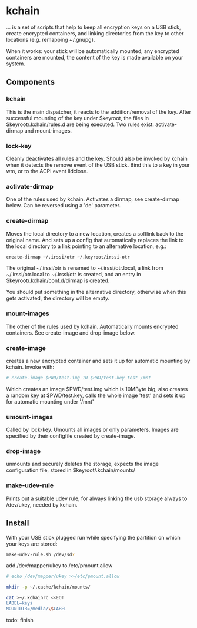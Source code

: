 * kchain
... is a set of scripts that help to keep all encryption keys on
a USB stick, create encrypted containers, and linking directories from
the key to other locations (e.g. remapping ~/.gnupg).

When it works: your stick will be automatically mounted, any encrypted
containers are mounted, the content of the key is made available on
your system.

** Components
*** kchain
    This is the main dispatcher, it reacts to the addition/removal of
    the key. After successful mounting of the key under $keyroot, the
    files in $keyroot/.kchain/rules.d are being executed. Two rules
    exist: activate-dirmap and mount-images.
*** lock-key
    Cleanly deactivates all rules and the key. Should also be invoked
    by kchain when it detects the remove event of the USB stick.
    Bind this to a key in your wm, or to the ACPI event lidclose.
*** activate-dirmap
    One of the rules used by kchain. Activates a dirmap, see
    create-dirmap below. Can be reversed using a 'de' parameter.
*** create-dirmap
    Moves the local directory to a new location, creates a softlink
    back to the original name. And sets up a config that automatically
    replaces the link to the local directory to a link pointing to an
    alternative location, e.g.:
#+begin_src sh
create-dirmap ~/.irssi/otr ~/.keyroot/irssi-otr
#+end_src
    The original ~/.irssi/otr is renamed to ~/.irssi/otr.local, a link
    from ~/.irssi/otr.local to ~/.irssi/otr is created, and an entry
    in $keyroot/.kchain/conf.d/dirmap is created.

    You should put something in the alternative directory, otherwise
    when this gets activated, the directory will be empty.
*** mount-images
    The other of the rules used by kchain. Automatically mounts
    encrypted containers. See create-image and drop-image below.
*** create-image
    creates a new encrypted container and sets it up for automatic
    mounting by kchain. Invoke with:
#+begin_src sh
# create-image $PWD/test.img 10 $PWD/test.key test /mnt
#+end_src
    Which creates an image $PWD/test.img which is 10MByte big, also
    creates a random key at $PWD/test.key, calls the whole image
    'test' and sets it up for automatic mounting under '/mnt'
*** umount-images
    Called by lock-key. Umounts all images or only parameters.
    Images are specified by their configfile created by create-image.
*** drop-image
    unmounts and securely deletes the storage, expects the image
    configuration file, stored in $keyroot/.kchain/mounts/
*** make-udev-rule
    Prints out a suitable udev rule, for always linking the usb
    storage always to /dev/ukey, needed by kchain.

** Install
   With your USB stick plugged run while specifying the partition on
   which your keys are stored:
#+begin_src sh
make-udev-rule.sh /dev/sd?
#+end_src

   add /dev/mapper/ukey to /etc/pmount.allow
#+begin_src sh
# echo /dev/mapper/ukey >>/etc/pmount.allow
#+end_src

#+begin_src sh
mkdir -p ~/.cache/kchain/mounts/
#+end_src

#+begin_src sh
cat >~/.kchainrc <<EOT
LABEL=keys
MOUNTDIR=/media/\$LABEL
#+end_src

todo: finish
